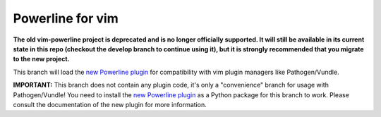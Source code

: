 Powerline for vim
=================

**The old vim-powerline project is deprecated and is no longer officially 
supported. It will still be available in its current state in this repo 
(checkout the develop branch to continue using it), but it is strongly 
recommended that you migrate to the new project.**

This branch will load the `new Powerline plugin`_ for compatibility with vim 
plugin managers like Pathogen/Vundle.

**IMPORTANT:** This branch does not contain any plugin code, it's only 
a "convenience" branch for usage with Pathogen/Vundle! You need to install 
the `new Powerline plugin`_ as a Python package for this branch to work.  
Please consult the documentation of the new plugin for more information.

.. _`new Powerline plugin`: https://github.com/Lokaltog/powerline
